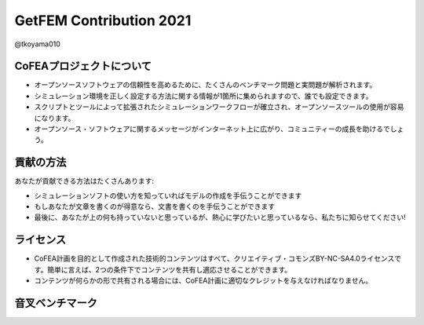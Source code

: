 .. opencae2021B13 documentation master file, created by
   sphinx-quickstart on Thu Dec  2 11:20:56 2021.
   You can adapt this file completely to your liking, but it should at least
   contain the root `toctree` directive.

========================
GetFEM Contribution 2021
========================

@tkoyama010


CoFEAプロジェクトについて
=========================

- オープンソースソフトウェアの信頼性を高めるために、たくさんのベンチマーク問題と実問題が解析されます。
- シミュレーション環境を正しく設定する方法に関する情報が1箇所に集められますので、誰でも設定できます。
- スクリプトとツールによって拡張されたシミュレーションワークフローが確立され、オープンソースツールの使用が容易になります。
- オープンソース・ソフトウェアに関するメッセージがインターネット上に広がり、コミュニティーの成長を助けるでしょう。

貢献の方法
==========

あなたが貢献できる方法はたくさんあります:

- シミュレーションソフトの使い方を知っていればモデルの作成を手伝うことができます
- もしあなたが文章を書くのが得意なら、文書を書くのを手伝うことができます
- 最後に、あなたが上の何も持っていないと思っているが、熱心に学びたいと思っているなら、私たちに知らせてください!

ライセンス
==========

- CoFEA計画を目的として作成された技術的コンテンツはすべて、クリエイティブ・コモンズBY-NC-SA4.0ライセンスです。簡単に言えば、2つの条件下でコンテンツを共有し適応させることができます。
- コンテンツが何らかの形で共有される場合には、CoFEA計画に適切なクレジットを与えなければなりません。

音叉ベンチマーク
================

